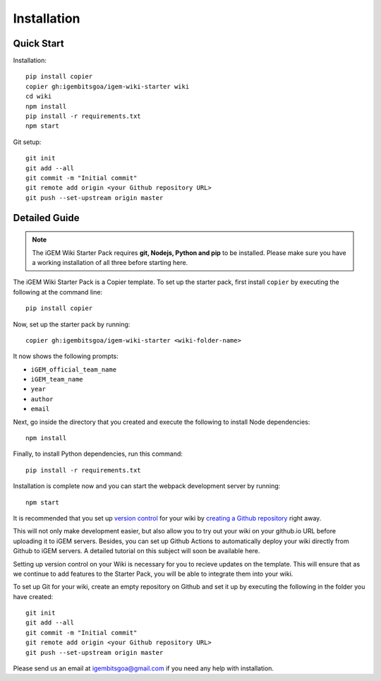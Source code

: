 .. _installation:

============
Installation
============

Quick Start
-----------


Installation::

    pip install copier
    copier gh:igembitsgoa/igem-wiki-starter wiki
    cd wiki
    npm install
    pip install -r requirements.txt
    npm start


Git setup::

    git init
    git add --all
    git commit -m "Initial commit"
    git remote add origin <your Github repository URL>
    git push --set-upstream origin master

Detailed Guide
--------------

.. note::
    The iGEM Wiki Starter Pack requires **git, Nodejs, Python and pip** to be installed. Please make sure you have a working installation of all three before starting here. 

.. # TODO: #1 Add Python, pip and Nodejs installation instructions


The iGEM Wiki Starter Pack is a Copier template. To set up the starter pack, first install ``copier`` by executing the following at the command line::

    pip install copier

Now, set up the starter pack by running::

    copier gh:igembitsgoa/igem-wiki-starter <wiki-folder-name>

It now shows the following prompts: 

* ``iGEM_official_team_name``
* ``iGEM_team_name`` 
* ``year``
* ``author``
* ``email``

Next, go inside the directory that you created and execute the following to install Node dependencies::

    npm install

Finally, to install Python dependencies, run this command::

    pip install -r requirements.txt

Installation is complete now and you can start the webpack development server by running::

    npm start

It is recommended that you set up `version control <https://www.youtube.com/watch?v=9GKpbI1siow>`_ for your wiki by `creating a Github repository <https://docs.github.com/en/github/creating-cloning-and-archiving-repositories/creating-a-new-repository>`_ right away. 

This will not only make development easier, but also allow you to try out your wiki on your github.io URL before uploading it to iGEM servers. Besides, you can set up Github Actions to automatically deploy your wiki directly from Github to iGEM servers. A detailed tutorial on this subject will soon be available here.

Setting up version control on your Wiki is necessary for you to recieve updates on the template. This will ensure that as we continue to add features to the Starter Pack, you will be able to integrate them into your wiki.

To set up Git for your wiki, create an empty repository on Github and set it up by executing the following in the folder you have created::

    git init
    git add --all
    git commit -m "Initial commit"
    git remote add origin <your Github repository URL>
    git push --set-upstream origin master

Please send us an email at igembitsgoa@gmail.com if you need any help with installation. 

.. # TODO: #2 Add Cookiecutter prompt details 